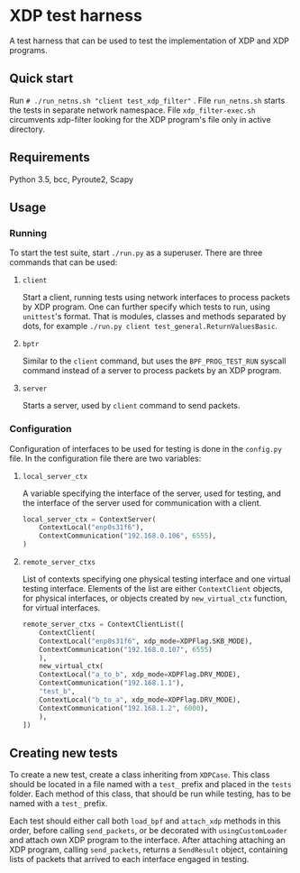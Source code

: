 * XDP test harness
  A test harness that can be used to test the implementation of XDP and XDP
  programs.

** Quick start
   Run ~# ./run_netns.sh "client test_xdp_filter"~ . File ~run_netns.sh~ starts
   the tests in separate network namespace. File ~xdp_filter-exec.sh~
   circumvents xdp-filter looking for the XDP program's file only in active
   directory.

** Requirements
   Python 3.5, bcc, Pyroute2, Scapy

** Usage
*** Running
    To start the test suite, start ~./run.py~ as a superuser. There are three
    commands that can be used:
**** ~client~
     Start a client, running tests using network interfaces to process packets
     by XDP program. One can further specify which tests to run, using
     ~unittest~'s format. That is modules, classes and methods separated by
     dots, for example ~./run.py client test_general.ReturnValuesBasic~.

**** ~bptr~
     Similar to the ~client~ command, but uses the ~BPF_PROG_TEST_RUN~ syscall
     command instead of a server to process packets by an XDP program.

**** ~server~
     Starts a server, used by ~client~ command to send packets.

*** Configuration
   Configuration of interfaces to be used for testing is done in the ~config.py~
   file. In the configuration file there are two variables:
**** ~local_server_ctx~
     A variable specifying the interface of the server, used for testing, and
     the interface of the server used for communication with a client.

#+BEGIN_SRC python
  local_server_ctx = ContextServer(
      ContextLocal("enp0s31f6"),
      ContextCommunication("192.168.0.106", 6555),
  )
#+END_SRC

**** ~remote_server_ctxs~
     List of contexts specifying one physical testing interface and one virtual
     testing interface. Elements of the list are either ~ContextClient~ objects,
     for physical interfaces, or objects created by ~new_virtual_ctx~ function,
     for virtual interfaces.

#+BEGIN_SRC python
  remote_server_ctxs = ContextClientList([
      ContextClient(
	  ContextLocal("enp0s31f6", xdp_mode=XDPFlag.SKB_MODE),
	  ContextCommunication("192.168.0.107", 6555)
      ),
      new_virtual_ctx(
	  ContextLocal("a_to_b", xdp_mode=XDPFlag.DRV_MODE),
	  ContextCommunication("192.168.1.1"),
	  "test_b",
	  ContextLocal("b_to_a", xdp_mode=XDPFlag.DRV_MODE),
	  ContextCommunication("192.168.1.2", 6000),
      ),
  ])
#+END_SRC

** Creating new tests
   To create a new test, create a class inheriting from ~XDPCase~. This class
   should be located in a file named with a ~test_~ prefix and placed in the
   ~tests~ folder. Each method of this class, that should be run while testing,
   has to be named with a ~test_~ prefix.

   Each test should either call both ~load_bpf~ and ~attach_xdp~ methods in this
   order, before calling ~send_packets~, or be decorated with
   ~usingCustomLoader~ and attach own XDP program to the interface. After
   attaching attaching an XDP program, calling ~send_packets~, returns a
   ~SendResult~ object, containing lists of packets that arrived to each
   interface engaged in testing.
